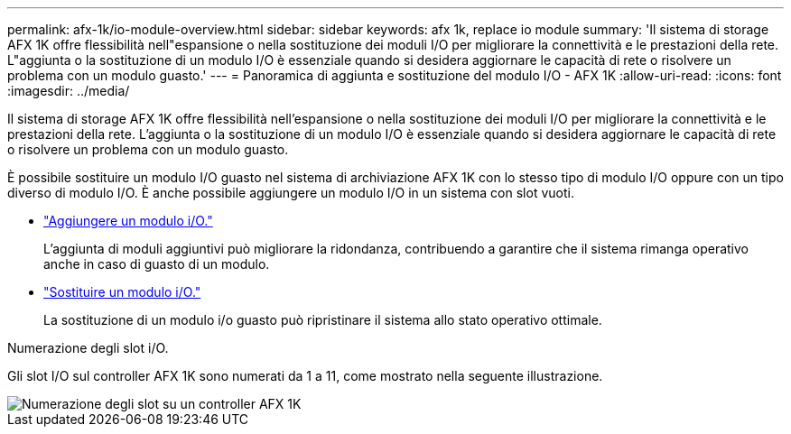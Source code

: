 ---
permalink: afx-1k/io-module-overview.html 
sidebar: sidebar 
keywords: afx 1k, replace io module 
summary: 'Il sistema di storage AFX 1K offre flessibilità nell"espansione o nella sostituzione dei moduli I/O per migliorare la connettività e le prestazioni della rete.  L"aggiunta o la sostituzione di un modulo I/O è essenziale quando si desidera aggiornare le capacità di rete o risolvere un problema con un modulo guasto.' 
---
= Panoramica di aggiunta e sostituzione del modulo I/O - AFX 1K
:allow-uri-read: 
:icons: font
:imagesdir: ../media/


[role="lead"]
Il sistema di storage AFX 1K offre flessibilità nell'espansione o nella sostituzione dei moduli I/O per migliorare la connettività e le prestazioni della rete.  L'aggiunta o la sostituzione di un modulo I/O è essenziale quando si desidera aggiornare le capacità di rete o risolvere un problema con un modulo guasto.

È possibile sostituire un modulo I/O guasto nel sistema di archiviazione AFX 1K con lo stesso tipo di modulo I/O oppure con un tipo diverso di modulo I/O.  È anche possibile aggiungere un modulo I/O in un sistema con slot vuoti.

* link:io-module-add.html["Aggiungere un modulo i/O."]
+
L'aggiunta di moduli aggiuntivi può migliorare la ridondanza, contribuendo a garantire che il sistema rimanga operativo anche in caso di guasto di un modulo.

* link:io-module-replace.html["Sostituire un modulo i/O."]
+
La sostituzione di un modulo i/o guasto può ripristinare il sistema allo stato operativo ottimale.



.Numerazione degli slot i/O.
Gli slot I/O sul controller AFX 1K sono numerati da 1 a 11, come mostrato nella seguente illustrazione.

image::../media/drw_a1K_back_slots_labeled_ieops-2162.svg[Numerazione degli slot su un controller AFX 1K]
